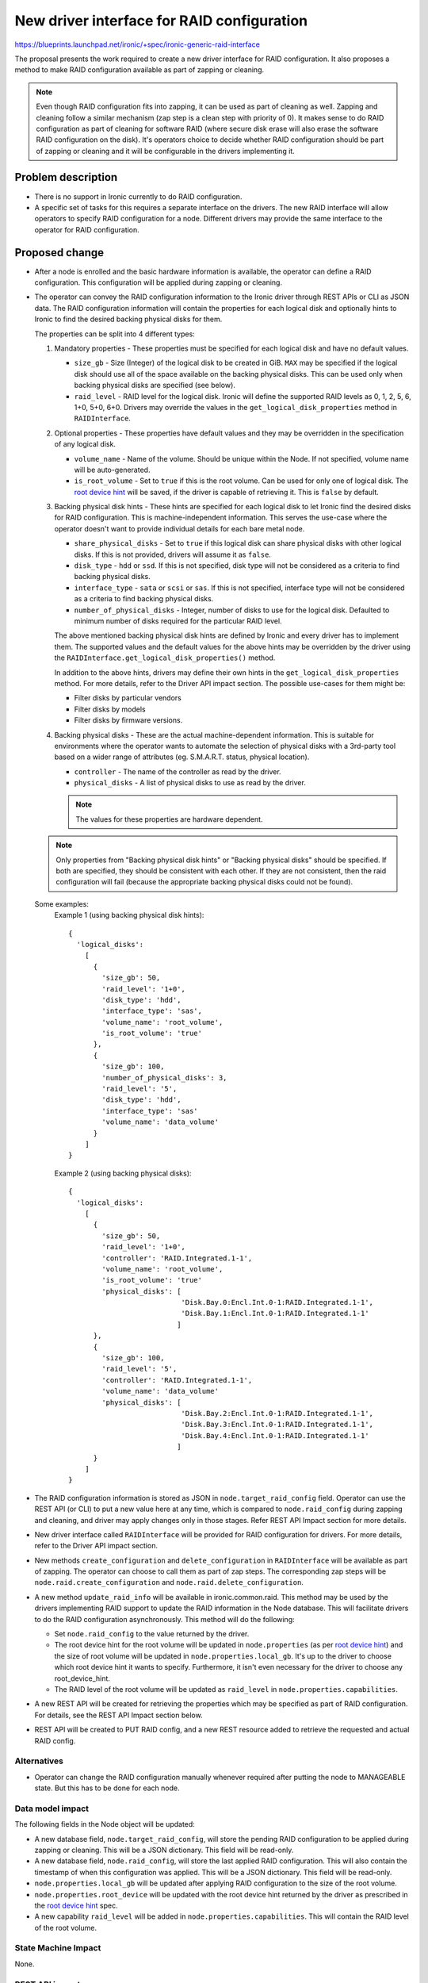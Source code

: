 ..
 This work is licensed under a Creative Commons Attribution 3.0 Unported
 License.

 http://creativecommons.org/licenses/by/3.0/legalcode

===========================================
New driver interface for RAID configuration
===========================================

https://blueprints.launchpad.net/ironic/+spec/ironic-generic-raid-interface

The proposal presents the work required to create a new driver interface for
RAID configuration.  It also proposes a method to make RAID configuration
available as part of zapping or cleaning.

.. note::
  Even though RAID configuration fits into zapping, it can be used as part of
  cleaning as well.  Zapping and cleaning follow a similar mechanism (zap
  step is a clean step with priority of 0). It makes sense to do RAID
  configuration as part of cleaning for software RAID (where secure disk erase
  will also erase the software RAID configuration on the disk).  It's operators
  choice to decide whether RAID configuration should be part of zapping or
  cleaning and it will be configurable in the drivers implementing it.

Problem description
===================

* There is no support in Ironic currently to do RAID configuration.

* A specific set of tasks for this requires a separate interface on the
  drivers.  The new RAID interface will allow operators to specify RAID
  configuration for a node.  Different drivers may provide the same interface
  to the operator for RAID configuration.

Proposed change
===============

* After a node is enrolled and the basic hardware information is available,
  the operator can define a RAID configuration. This configuration will be
  applied during zapping or cleaning.

* The operator can convey the RAID configuration information to the Ironic
  driver through REST APIs or CLI as JSON data. The RAID configuration
  information will contain the properties for each logical disk and
  optionally hints to Ironic to find the desired backing physical disks for
  them.

  The properties can be split into 4 different types:

  #. Mandatory properties - These properties must be specified for each logical
     disk and have no default values.

     - ``size_gb`` - Size (Integer) of the logical disk to be created in GiB.
       ``MAX`` may be specified if the logical disk should use all of the
       space available on the backing physical disks.  This can be used only
       when backing physical disks are specified (see below).
     - ``raid_level`` - RAID level for the logical disk. Ironic will define the
       supported RAID levels as 0, 1, 2, 5, 6, 1+0, 5+0, 6+0. Drivers may
       override the values in the ``get_logical_disk_properties`` method in
       ``RAIDInterface``.

  #. Optional properties - These properties have default values and
     they may be overridden in the specification of any logical disk.

     - ``volume_name`` - Name of the volume. Should be unique within the Node.
       If not specified, volume name will be auto-generated.
     - ``is_root_volume`` - Set to ``true`` if this is the root volume. Can be
       used for only one of logical disk. The `root device hint`_ will be
       saved, if the driver is capable of retrieving it. This is ``false``
       by default.

  #. Backing physical disk hints - These hints are specified for each logical
     disk to let Ironic find the desired disks for RAID configuration. This is
     machine-independent information.  This serves the use-case where the
     operator doesn't want to provide individual details for each bare metal
     node.

     - ``share_physical_disks`` - Set to ``true`` if this logical disk can
       share physical disks with other logical disks.  If this is not provided,
       drivers will assume it as ``false``.
     - ``disk_type`` - ``hdd`` or ``ssd``. If this is not specified, disk type
       will not be considered as a criteria to find backing physical disks.
     - ``interface_type`` - ``sata`` or ``scsi`` or ``sas``. If this is not
       specified, interface type will not be considered as a criteria to
       find backing physical disks.
     - ``number_of_physical_disks`` - Integer, number of disks to use for the
       logical disk. Defaulted to minimum number of disks required for the
       particular RAID level.

     The above mentioned backing physical disk hints are defined by
     Ironic and every driver has to implement them.  The supported values and
     the default values for the above hints may be overridden by the driver
     using the ``RAIDInterface.get_logical_disk_properties()`` method.

     In addition to the above hints, drivers may define their own hints in the
     ``get_logical_disk_properties`` method.  For more details, refer to the
     Driver API impact section. The possible use-cases for them might be:

     - Filter disks by particular vendors
     - Filter disks by models
     - Filter disks by firmware versions.

  #. Backing physical disks - These are the actual machine-dependent
     information.  This is suitable for environments where the operator wants
     to automate the selection of physical disks with a 3rd-party tool based
     on a wider range of attributes (eg. S.M.A.R.T. status, physical location).

     - ``controller`` - The name of the controller as read by the driver.
     - ``physical_disks`` - A list of physical disks to use as read by the
       driver.

     .. note::
       The values for these properties are hardware dependent.

  .. note::
    Only properties from "Backing physical disk hints" or
    "Backing physical disks" should be specified.  If both are specified,
    they should be consistent with each other.  If they are not consistent,
    then the raid configuration will fail (because the appropriate backing
    physical disks could not be found).

  Some examples:
    Example 1 (using backing physical disk hints)::

      {
        'logical_disks':
          [
            {
              'size_gb': 50,
              'raid_level': '1+0',
              'disk_type': 'hdd',
              'interface_type': 'sas',
              'volume_name': 'root_volume',
              'is_root_volume': 'true'
            },
            {
              'size_gb': 100,
              'number_of_physical_disks': 3,
              'raid_level': '5',
              'disk_type': 'hdd',
              'interface_type': 'sas'
              'volume_name': 'data_volume'
            }
          ]
      }

    Example 2 (using backing physical disks)::

      {
        'logical_disks':
          [
            {
              'size_gb': 50,
              'raid_level': '1+0',
              'controller': 'RAID.Integrated.1-1',
              'volume_name': 'root_volume',
              'is_root_volume': 'true'
              'physical_disks': [
                                 'Disk.Bay.0:Encl.Int.0-1:RAID.Integrated.1-1',
                                 'Disk.Bay.1:Encl.Int.0-1:RAID.Integrated.1-1'
                                ]
            },
            {
              'size_gb': 100,
              'raid_level': '5',
              'controller': 'RAID.Integrated.1-1',
              'volume_name': 'data_volume'
              'physical_disks': [
                                 'Disk.Bay.2:Encl.Int.0-1:RAID.Integrated.1-1',
                                 'Disk.Bay.3:Encl.Int.0-1:RAID.Integrated.1-1',
                                 'Disk.Bay.4:Encl.Int.0-1:RAID.Integrated.1-1'
                                ]
            }
          ]
      }


* The RAID configuration information is stored as JSON in
  ``node.target_raid_config`` field. Operator can use the REST API (or CLI)
  to put a new value here at any time, which is compared to
  ``node.raid_config`` during zapping and cleaning, and driver may apply
  changes only in those stages. Refer REST API Impact section for more details.

* New driver interface called ``RAIDInterface`` will be provided for RAID
  configuration for drivers. For more details, refer to the Driver API impact
  section.

* New methods ``create_configuration`` and ``delete_configuration`` in
  ``RAIDInterface`` will be available as part of zapping.  The operator can
  choose to call them as part of zap steps.  The corresponding zap steps will
  be ``node.raid.create_configuration`` and ``node.raid.delete_configuration``.

* A new method ``update_raid_info`` will be available in ironic.common.raid.
  This method may be used by the drivers implementing RAID support to update
  the RAID information in the Node database. This will facilitate drivers to do
  the RAID configuration asynchronously.  This method will do the following:

  + Set ``node.raid_config`` to the value returned by the driver.
  + The root device hint for the root volume will be updated in
    ``node.properties`` (as per `root device hint`_) and
    the size of root volume will be updated in ``node.properties.local_gb``.
    It's up to the driver to choose which root device hint it wants to specify.
    Furthermore, it isn't even necessary for the driver to choose any
    root_device_hint.
  + The RAID level of the root volume will be updated as ``raid_level`` in
    ``node.properties.capabilities``.

* A new REST API will be created for retrieving the properties which may be
  specified as part of RAID configuration. For details, see the REST API Impact
  section below.

* REST API will be created to PUT RAID config, and a new REST resource added
  to retrieve the requested and actual RAID config.


Alternatives
------------

* Operator can change the RAID configuration manually whenever required after
  putting the node to MANAGEABLE state. But this has to be done for each node.


Data model impact
-----------------

The following fields in the Node object will be updated:

* A new database field, ``node.target_raid_config``, will store the pending
  RAID configuration to be applied during zapping or cleaning. This will be a
  JSON dictionary. This field will be read-only.

* A new database field, ``node.raid_config``, will store the last applied RAID
  configuration. This will also contain the timestamp of when this
  configuration was applied. This will be a JSON dictionary. This field will be
  read-only.

* ``node.properties.local_gb`` will be updated after applying RAID
  configuration to the size of the root volume.

* ``node.properties.root_device`` will be updated with the root device hint
  returned by the driver as prescribed in the `root device hint`_ spec.

* A new capability ``raid_level`` will be added in
  ``node.properties.capabilities``. This will contain the RAID level of the
  root volume.


State Machine Impact
--------------------
None.

REST API impact
---------------

Two new REST API endpoints will be introduced as part of this change.

- To GET the RAID properties that can be defined and their possible values::

    GET /drivers/<driver>/raid/logical_disk_properties

  The operation will return the properties and a textual description of the
  possible values for each property::

    {
     'raid_level': 'RAID level for the logical disk. Supported values are
                    0, 1, 2, 5, 6, 1+0, 5+0, 6+0. Required.',
     'size_gb': 'Size of the logical disk in GiB. Required.',
     'disk_type': 'Disk Type. Supported values are `hdd` or `sdd`. Optional',
     .
     .
     .
     .
    }

- To set the target RAID configuration, a user will::

    PUT /v1/nodes/NNNN/states/raid

  with a BODY containing the JSON description of the RAID config.

  If accepted by the driver, this information will be stored in the
  ``node.target_raid_config`` field and exposed in the same manner as the power
  and provision states. In other words, it may be retrieved either within the
  detailed view of a ``node``, or by either of the following::

    GET /v1/nodes/NNNN
    GET /v1/nodes/NNNN/states

  .. note::
    It might also make sense to have GET /v1/nodes/NNNN/states/raid, but for
    maintaining consistency with power and provision, we allow only
    GET /v1/nodes/NNNN and GET /v1/nodes/NNNN/states.

If the driver doesn't support RAID configuration, then both API calls will
return HTTP 400 (Bad Request). Otherwise the API will return HTTP 200 (OK).


Client (CLI) impact
-------------------

A new option will be available in Ironic CLI for getting the properties which
may be specified as part of the RAID configuration::

   $ ironic node-raid-logical-disk-properties <node-uuid>


A new method will be added to set the target RAID properties

RPC API impact
--------------

Two new RPC APIs will be created.

- ``get_raid_logical_disk_properties`` - This method will be called in
  ``GET /drivers/<driver>/raid/logical_disk_properties``.

- ``set_target_raid_config`` - This method will be called in
  ``PUT /v1/nodes/NNNN/states/raid``.

Driver API impact
-----------------

A new ``RAIDInterface`` will be available for the drivers to allow them to
implement RAID configuration.  It will have the following methods:

  - ``create_configuration()`` - The driver implementation of the method
    has to read the request RAID configuration from ``node.target_raid_config``
    and create the RAID configuration on the bare metal. The driver
    implementations should throw error if ``node.target_raid_config`` is not
    set. The driver must ensure that ``ironic.common.raid.update_raid_info()``
    is called at the end of the process, in order to update the node's
    ``raid_config``. The implementation detail is up to the driver depending
    on the synchronicity/asynchronicity of the operation.

    The ``raid_config`` will include the following:

    + For each logical disk (in addition to the input passed):

      * ``controller`` - The name of the controller used for the logical disk
        as read by the driver.
      * ``physical_disks`` - A list containing the identifier for the
        physical disks used for the logical disk as read by the driver.
      * ``root_device_hint`` - A dictionary containing the root device hint to
        be used by Ironic to find the disk to which image is to be deployed.
        It's up to the driver to determine which root device hint it wants to
        provide.

    + A list of all the physical disks on the system with the following
      details:

      * ``controller`` - RAID controller for the physical disk.
      * ``id`` - ID for the physical disk as read the driver
      * ``disk_type`` - ``hdd`` or ``ssd``
      * ``interface_type`` - ``sas`` or ``sata`` or ``scsi``
      * ``size_gb``
      * ``state`` - State field states the current status of the physical disk.
        It can be one of:

        - ``active`` if disk is part of an array
        - ``ready`` if disk is ready to be part of a volume
        - ``failed`` if disk has encountered some error
        - ``hotspare`` if disk is hotspare and part of some array
        - ``offline`` if disk is not available for raid due to some other
          reason, but not failed
        - ``non_raid`` if disk is not part of raid and is directly visible


      The above details may be used for backing physical disk hints for later
      raid configurations.

      .. note::
        For a newly enrolled node or a node in which raid configuration was
        never done, the information about physical disks and controllers can
        be populated by hardware introspection. This is not in the scope of
        this spec.


    The function definition will be as follows::

      def create_configuration(task, create_root_volume=False,
                        create_nonroot_volumes=False):
          """Create RAID configuration on the node.

          This method creates the RAID configuration as read from
          node.target_raid_config.  This method
          by default will create all logical disks.

          :param task: TaskManager object containing the node.
          :param create_root_volume: Setting this to False indicates
              not to create root volume that is specified in the node's
              target_raid_config. Default value is True.
          :param create_nonroot_volumes: Setting this to False indicates
              not to create non-root volumes (all except the root volume) in
              the node's target_raid_config.  Default value is True.
          :returns: states.CLEANWAIT if RAID configuration is in progress
              asynchronously or None if it is complete.
          """

  - ``delete_configuration()`` - To delete the RAID configuration.

    The function definition will be as follows::

      def delete_configuration(task):
          """Delete RAID configuration on the node.

          :param task: TaskManager object containing the node.
          :returns: states.CLEANWAIT if deletion is in progress
              asynchronously or None if it is complete.
          """

  - ``validate()`` - To validate a RAID configuration. This will be called
    while validating the driver interfaces. This will read the target RAID
    configuration from node.properties.target_raid_config and call
    ``validate_raid_config`` to validate target RAID configuration.

    The function definition will be as follows::

      def validate(task):
          """Validates the RAID interface.

          :param task: TaskManager object containing the node.
          :raises: InvalidParameterValue, if RAID configuration is invalid.
          :raises: MissingParameterValue, if RAID configuration has some
              missing parameters.
          """

  - ``validate_raid_config()`` - To validate target RAID configuration.  This
    will be called during the RPC call ``set_target_raid_config()`` to validate
    target RAID configuration. It will also be called during ``validate()``.

    The function definition will be as follows::

      def validate_raid_config(task, raid_config):
          """Validates the given RAID configuration.

          :param task: TaskManager object containing the node.
          :param raid_config: The target RAID config to validate.
          :raises: InvalidParameterValue, if RAID configuration is invalid.
          """

  - ``get_logical_disk_properties()`` - To get the RAID properties that are
    defined by the driver.

    The function definition will be as follows::

      def get_logical_disk_properties():
          """Gets the RAID properties defined by the driver.

          :returns: A dictionary of properties and a textual description.
          """


After performing the RAID configuration (create or delete), the drivers
may call ``ironic.common.raid.update_raid_info()`` with the ``raid_config``.
The details about the method has been described above. The definition of the
method will look like below::

  def update_raid_info(node, raid_config):
      "Updates the necessary fields of the node after RAID configuration.

      This method updates the current RAID configuration in
      node.properties.raid_config.  If root device hint was passed,
      it will update node.properties.local_gb, node.properties.root_device_hint
      and node.properties.capabilities['raid_level'].

      :param node: a node object
      :param raid_config: The current RAID configuration on the bare metal
          node.
      """





Nova driver impact
------------------

None.

Security impact
---------------

None.

Other end user impact
---------------------

Users from Nova may choose the desired RAID level for the root volume by
using compute capabilities. For example::

  nova flavor-key ironic-test set capabilities:raid_level="1+0"

Scalability impact
------------------

None.

Performance Impact
------------------

RAID configuration may extend the time required for zapping or cleaning on the
nodes, but this is important for performance and reliability reasons.

Other deployer impact
---------------------

Operator can make use of ``node.raid.create_configuration`` and
``node.raid.delete_configuration`` as zap or clean tasks for doing RAID
management.

Developer impact
----------------

Developers may implement the ``RAIDInterface`` for respective drivers.

Implementation
==============

Assignee(s)
-----------

Primary assignee:
  rameshg87

Other contributors:
  ifarkas

Work Items
----------

+ Create REST API endpoints for RAID configuration.
+ Create ``RAIDInterface`` and create a fake implementation of
  ``RAIDInterface``.
+ Implement ``update_raid_info`` in ironic.common.raid.
+ Implement Ironic CLI changes.
+ Write unit tests.

Dependencies
============

* Root device hints - http://specs.openstack.org/openstack/ironic-specs/specs/kilo/root-device-hints.html
* Zapping of nodes - https://review.openstack.org/#/c/140826/

Testing
=======

* Unit tests will be added for the code.  A fake implementation of the
  ``RAIDInterface`` will be provided for testing purpose and this can be run
  as part of zapping.

* Tempest API coverage will be added, using the fake driver above.

* Each driver is responsible for providing the third party CI for testing the
  RAID configuration.


Upgrades and Backwards Compatibility
====================================

None.


Documentation Impact
====================

Documentation will be provided on how to configure a node for RAID.

References
==========

.. _`root device hint`: http://specs.openstack.org/openstack/ironic-specs/specs/kilo/root-device-hints.html

Other references:

* New Ironic provisioning state machine: http://specs.openstack.org/openstack/ironic-specs/specs/kilo/new-ironic-state-machine.html

* Support Zapping of Nodes: https://review.openstack.org/#/c/140826/
